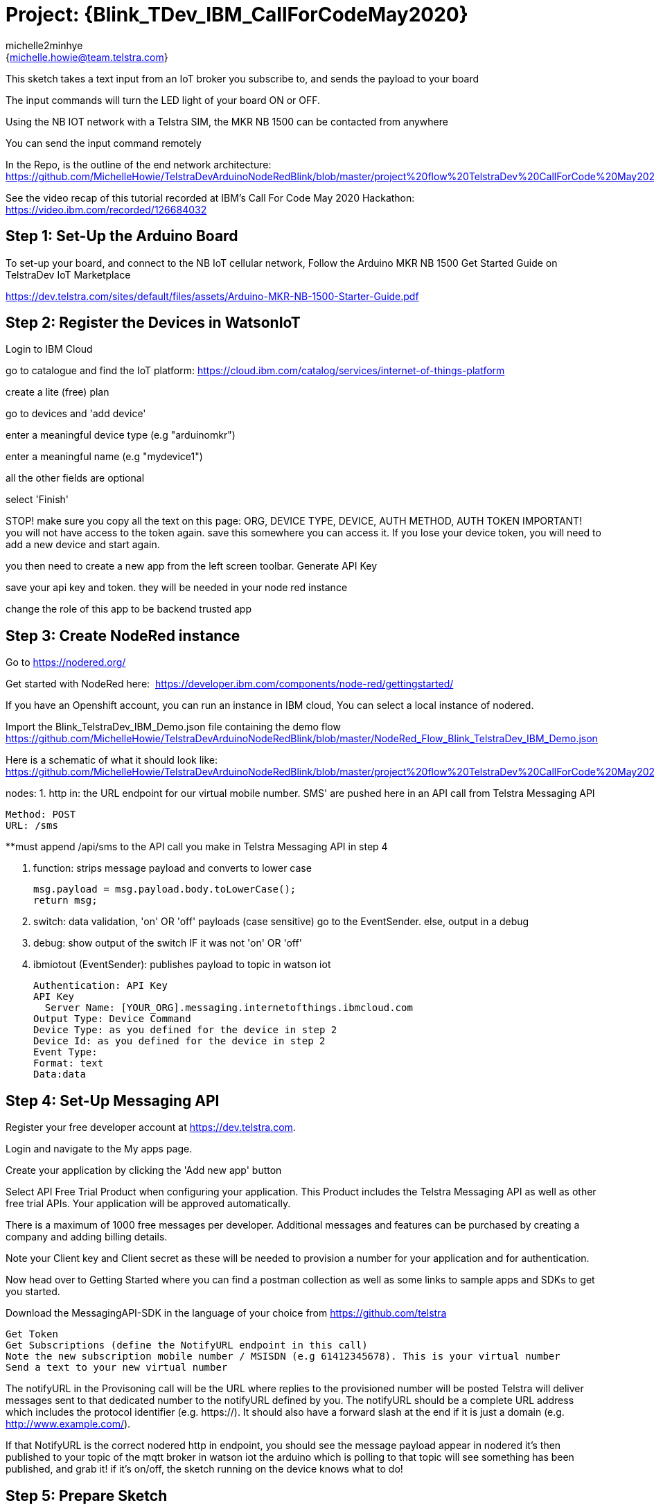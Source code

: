 :Author: michelle2minhye
:Email: {michelle.howie@team.telstra.com}
:Date: 13/05/2020
:Revision: version#2
:License: Public Domain

= Project: {Blink_TDev_IBM_CallForCodeMay2020}

This sketch takes a text input from an IoT broker you subscribe to, 
and sends the payload to your board

The input commands will turn the LED light of your board ON or OFF.

Using the NB IOT network with a Telstra SIM, the MKR NB 1500 can be contacted from anywhere

You can send the input command remotely

In the Repo, is the outline of the end network architecture: https://github.com/MichelleHowie/TelstraDevArduinoNodeRedBlink/blob/master/project%20flow%20TelstraDev%20CallForCode%20May2020.jpg 

See the video recap of this tutorial recorded at IBM's Call For Code May 2020 Hackathon: https://video.ibm.com/recorded/126684032  

== Step 1: Set-Up the Arduino Board
To set-up your board, and connect to the NB IoT cellular network, 
Follow the Arduino MKR NB 1500 Get Started Guide on TelstraDev IoT Marketplace

https://dev.telstra.com/sites/default/files/assets/Arduino-MKR-NB-1500-Starter-Guide.pdf 

== Step 2: Register the Devices in WatsonIoT
Login to IBM Cloud

go to catalogue and find the IoT platform: https://cloud.ibm.com/catalog/services/internet-of-things-platform 

create a lite (free) plan

go to devices and 'add device'

enter a meaningful device type (e.g "arduinomkr")

enter a meaningful name (e.g "mydevice1")

all the other fields are optional

select 'Finish'

STOP! make sure you copy all the text on this page: ORG, DEVICE TYPE, DEVICE, AUTH METHOD, AUTH TOKEN
IMPORTANT! you will not have access to the token again. save this somewhere you can access it. 
If you lose your device token, you will need to add a new device and start again.

you then need to create a new app from the left screen toolbar. Generate API Key

save your api key and token. they will be needed in your node red instance

change the role of this app to be backend trusted app

== Step 3: Create NodeRed instance
Go to https://nodered.org/

Get started with NodeRed here:  https://developer.ibm.com/components/node-red/gettingstarted/

If you have an Openshift account, you can run an instance in IBM cloud,
You can select a local instance of nodered.

Import the Blink_TelstraDev_IBM_Demo.json file containing the demo flow
https://github.com/MichelleHowie/TelstraDevArduinoNodeRedBlink/blob/master/NodeRed_Flow_Blink_TelstraDev_IBM_Demo.json

Here is a schematic of what it should look like: 
https://github.com/MichelleHowie/TelstraDevArduinoNodeRedBlink/blob/master/project%20flow%20TelstraDev%20CallForCode%20May2020.jpg

nodes:
1. http in: the URL endpoint for our virtual mobile number. SMS' are pushed here in an API call from Telstra Messaging API

  Method: POST
  URL: /sms
  
**must append /api/sms to the API call you make in Telstra Messaging API in step 4
  
2. function: strips message payload and converts to lower case
  
  msg.payload = msg.payload.body.toLowerCase();
  return msg;
  
3. switch: data validation, 'on' OR 'off' payloads (case sensitive) go to the EventSender. else, output in a debug

4. debug: show output of the switch IF it was not 'on' OR 'off' 

5. ibmiotout (EventSender): publishes payload to topic in watson iot

  Authentication: API Key
  API Key
    Server Name: [YOUR_ORG].messaging.internetofthings.ibmcloud.com
  Output Type: Device Command
  Device Type: as you defined for the device in step 2
  Device Id: as you defined for the device in step 2
  Event Type:
  Format: text
  Data:data
  

== Step 4: Set-Up Messaging API

Register your free developer account at https://dev.telstra.com.

Login and navigate to the My apps page.

Create your application by clicking the 'Add new app' button

Select API Free Trial Product when configuring your application. This Product includes the Telstra Messaging API as well as other free trial APIs. Your application will be approved automatically.

There is a maximum of 1000 free messages per developer. Additional messages and features can be purchased by creating a company and adding billing details. 

Note your Client key and Client secret as these will be needed to provision a number for your application and for authentication.

Now head over to Getting Started where you can find a postman collection as well as some links to sample apps and SDKs to get you started.

Download the MessagingAPI-SDK in the language of your choice from https://github.com/telstra 

  Get Token
  Get Subscriptions (define the NotifyURL endpoint in this call)
  Note the new subscription mobile number / MSISDN (e.g 61412345678). This is your virtual number
  Send a text to your new virtual number

The notifyURL in the Provisoning call will be the URL where replies to the provisioned number will be posted
Telstra will deliver messages sent to that dedicated number to the notifyURL defined by you. 
The notifyURL should be a complete URL address which includes the protocol identifier (e.g. https://). 
It should also have a forward slash at the end if it is just a domain (e.g. http://www.example.com/).

If that NotifyURL is the correct nodered http in endpoint, you should see the message payload appear in nodered
it's then published to your topic of the mqtt broker in watson iot
the arduino which is polling to that topic will see something has been published, and grab it!
if it's on/off, the sketch running on the device knows what to do!

== Step 5: Prepare Sketch

Add your secrets (token, device name)

Upload the code contained in this sketch on to your board

Send a text to your virtual number. 

FIN!

=== Folder structure

....
 TDev_Arduino_IoT_Test_without_secrets              => Arduino sketch folder
  ├── TDev_Arduino_IoT_Test_without_secrets.ino     => main Arduino file
 ├── NodeRed_Flow_Blink_TelstraDev_IBM_Demo.json    => (optional) pre-loaded nodered flow you can import
 ├── index php.txt                                  => (optional) commands for php SDK Messaging API to GETsubscription with notifyURL
 ├── nodered final flow.JPG                         => (optional) pre-loaded nodered flow you can import
 ├── NodeRed_Flow_Blink_TelstraDev_IBM_Demo.json    => schematic of the final working demo
 └── ReadMe.adoc         => this file
....

=== License
This project is released under a {Apache License 2.0} .

=== Contributing
To contribute to this project please contact michelle2minhye https://id.arduino.cc/michelle2minhye

=== Help
This document is written in the _AsciiDoc_ format, a markup language to describe documents.
If you need help you can search the http://www.methods.co.nz/asciidoc[AsciiDoc homepage]
or consult the http://powerman.name/doc/asciidoc[AsciiDoc cheatsheet]
